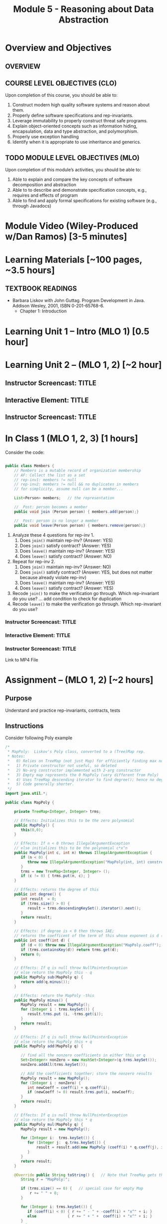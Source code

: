 #+TITLE: Module 5 - Reasoning about Data Abstraction


#+HTML_HEAD: <link rel="stylesheet" href="https://dynaroars.github.io/files/org.css">

* Overview and Objectives 
** OVERVIEW 

** COURSE LEVEL OBJECTIVES (CLO) 
Upon completion of this course, you should be able to:

1. Construct modern high quality software systems and reason about them. 
2. Properly define software specifications and rep-invariants. 
3. Leverage immutability to properly construct threat safe programs. 
4. Explain object-oriented concepts such as information hiding, encapsulation, data and type abstraction, and polymorphism. 
5. Properly use exception handling 
6. Identify when it is appropriate to use inheritance and generics.  
 
** TODO MODULE LEVEL OBJECTIVES (MLO) 
Upon completion of this module’s activities, you should be able to: 

1. Able to explain and compare the key concepts of software decomposition and abstraction
2. Able to to describe and demonstrate specification concepts, e.g., requires and effects of program
3. Able to find and apply formal specifications for existing software (e.g., through Javadocs)

* Module Video (Wiley-Produced w/Dan Ramos) [3-5 minutes]
#+begin_comment
#+end_comment
  

* Learning Materials [~100 pages, ~3.5 hours]
** TEXTBOOK READINGS
- Barbara Liskov with John Guttag. Program Development in Java. Addison Wesley, 2001, ISBN 0-201-65768-6. 
  - Chapter 1: Introduction

* Learning Unit 1 – Intro (MLO 1) [0.5 hour]

* Learning Unit 2 – (MLO 1, 2) [~2 hour]
  

  
** Instructor Screencast: TITLE
** Interactive Element: TITLE  
** Instructor Screencast: TITLE 


* In Class 1 (MLO 1, 2, 3) [1 hours] 
   Consider the code:

   #+begin_src java

     public class Members {
         // Members is a mutable record of organization membership
         // AF: Collect the list as a set
         // rep-inv1: members != null
         // rep-inv2: members != null && no duplicates in members
         // for simplicity, assume null can be a member...

         List<Person> members;   // the representation

         //  Post: person becomes a member
         public void join (Person person) { members.add(person);}

         //  Post: person is no longer a member
         public void leave(Person person) { members.remove(person);}

   #+end_src


   1. Analyze these 4 questions for rep-inv 1.
      1. Does =join()= maintain rep-inv?   (Answer: YES)
      1. Does =join()= satisfy contract?   (Answer: YES)
      1. Does =leave()= maintain rep-inv?  (Answer: YES)
      1. Does =leave()= satisfy contract?  (Answer: NO)
   1. Repeat for rep-inv 2.
      1. Does =join()= maintain rep-inv?  (Answer: NO)
      1. Does =join()= satisfy contract?  (Answer: YES, but does not matter because already violate rep-inv)
      1. Does =leave()= maintain rep-inv?  (Answer: YES)
      1. Does =leave()= satisfy contract? (Answer: YES)

      
   1. Recode =join()= to make the verification go through. Which rep-invariant do you use?
      ... add condition to check for duplication
   1. Recode =leave()= to make the verification go through. Which rep-invariant do you use? 



*** Instructor Screencast: TITLE 
*** Interactive Element: TITLE 
*** Instructor Screencast: TITLE 
Link to MP4 File 

* Assignment – (MLO 1, 2) [~2 hours]  
 
** Purpose 

Understand and practice rep-invariants, contracts, tests

** Instructions
   Consider following Poly example
   #+begin_src java
     /*
      ,* MapPoly:  Liskov's Poly class, converted to a (Tree)Map rep.
      ,* Notes:
      ,*   0) Relies on TreeMap (not just Map) for efficiently finding max nonzero coefficient
      ,*   1) Private constructor not useful, so deleted
      ,*   2) No-arg constructor implemented with 2-arg constructor
      ,*   3) Empty map represents the 0 MapPoly (very different from Poly)
      ,*   4) Uses TreeMap descending iterator to find degree(); hence no deg variable
      ,*   5) Code generally shorter.
      ,*/
     import java.util.*;

     public class MapPoly {

         private TreeMap<Integer, Integer> trms;

         // Effects: Initializes this to be the zero polynomial
         public MapPoly() {
            this(0,0);
         }

         // Effects: If n < 0 throws IllegalArgumentException
         // else initializes this to be the polynomial c*x^n
         public MapPoly(int c, int n) throws IllegalArgumentException {
            if (n < 0) {
               throw new IllegalArgumentException("MapPoly(int, int) constructor");
            }
            trms = new TreeMap<Integer, Integer> ();
            if (c != 0) { trms.put(n, c); }
         }

         // Effects: returns the degree of this
         public int degree() {
            int result  = 0;
            if (trms.size() > 0) {
               result = trms.descendingKeySet().iterator().next();
            }
            return result;
         }

         // Effects: if degree is < 0 then throws IAE;
         // returns the coefficent of the term of this whose exponent is d (otherwise return 0)
         public int coeff(int d) {
            if (d < 0) throw new IllegalArgumentException("MapPoly.coeff");
            if (trms.containsKey(d)) return trms.get(d);
            return 0;
         }

         // Effects: If q is null throw NullPointerException
         // else return the MapPoly this - q
         public MapPoly sub(MapPoly q) {
            return add(q.minus());
         }

         // Effects: return the MapPoly -this
         public MapPoly minus() {
            MapPoly result = new MapPoly();
            for (Integer i : trms.keySet()) {
               result.trms.put (i, -trms.get(i));
            }
            return result;
         }

         // Effects: If q is null throw NullPointerException
         // else return the MapPoly this + q
         public MapPoly add(MapPoly q) {
       
            // find all the nonzero coefficients in either this or q
            Set<Integer> nonZero = new HashSet<Integer>(q.trms.keySet());
            nonZero.addAll(trms.keySet());

            // Add the coefficients together; store the nonzero results
            MapPoly result = new MapPoly();
            for (Integer i : nonZero) {
               int newCoeff = coeff(i) + q.coeff(i);
               if (newCoeff != 0) result.trms.put(i, newCoeff);
            }
            return result;
         }

         // Effects: If q is null throw NullPointerException
         // else return the MapPoly this * q
         public MapPoly mul(MapPoly q) {
            MapPoly result = new MapPoly();

            for (Integer i:  trms.keySet()) {
               for (Integer j:  q.trms.keySet()) {
                   result = result.add(new MapPoly (coeff(i) * q.coeff(j), i+j));
               }
            }
            return result;
         }

         @Override public String toString() {   // Note that TreeMap gets the order right
            String r = "MapPoly:";

            if (trms.size() == 0) {   // special case for empty Map
                r += " " + 0;
            }

            for (Integer i: trms.keySet()) {
               if (coeff(i) < 0) { r += " - " + -coeff(i) + "x^" + i; }
               else              { r += " + " +  coeff(i) + "x^" + i; }
            }
            return r;
         }

         public static void main(String[] args) { 
            System.out.println("Hello");
            MapPoly mp = new MapPoly();
            System.out.println("MapPoly mp = " + mp);
            mp = mp.add(new MapPoly(3,5));
            System.out.println("MapPoly mp = " + mp);
            mp = mp.add(new MapPoly(-3,5));
            System.out.println("MapPoly mp = " + mp);
            mp = mp.add(new MapPoly(-3,5));
            System.out.println("MapPoly mp = " + mp);
            mp = mp.add(new MapPoly(-2,2));
            System.out.println("MapPoly mp = " + mp);
            System.out.println("MapPoly -mp = " + mp.minus());
            System.out.println("MapPoly mp*mp = " + mp.mul(mp));
         }
     }

   #+end_src

  
    1. Implement =repOk()=.
    1. Introduce a fault (i.e. "bug") that breaks the rep-invariant. Try to do this with a small (conceptual) change to the code. Show that the rep-invariant is broken with a JUnit test.
    1. Analyzed your bug with respect to the various contracts/methods in Poly. Are all/some/none of the contracts violated?
    1. Do you think your fault is realistic? Why or why not?

    Your deliverable should be a *story*. Take screenshots (e.g. of failing JUnit tests) as necessary to make your case.

*** Grading Criteria
    - Correctness of solution
    - Clarity of story
    Note: If your group had trouble with the previous assignment, feel free to appeal to your classmates to post a sample solution on Piazza.


** Deliverable 
- Submit a =.java= file for your implementation. 



** Due Date 
Your assignment is due by Sunday 11:59 PM, ET. 

* Module 1 Quiz (MLO 1, 2) [~.5 hour] 
 
** Purpose 
Quizzes in this course give you an opportunity to demonstrate your knowledge of the subject material. 

** Instructions 
Note the following instructions for your quiz:

  
  1. Consider the following (supposedly) immutable class:

     #+begin_src java
       public final class Immutable { 
           private final String string;
           private final int x;
           private final List<String> list;

           public Immutable(String string, int x, List<String> list) {
               this.string = string;                     // Line A
               this.x = x;                               // Line B
               this.list = new ArrayList<String> (list); // Line C
           }

           public String getString() { return string; }  // Line D
           public int getInt()    { return x; }       // Line E
           public List<String> getList() { return list; }    // Line F
       }
     #+end_src
    Which of the lines (A--F) has a problem wrt the immutability of class Immutable?
  2. For each of the above lines that has problem with immutability, write pseudocode code to demonstrate the issue

    #+begin_comment
     Only line F (because list is muttable)

     List<String> list = //... supppose list is [cat, dog]
     Immutable im = new Immutable("bat", 7, list);
     list = im.getList();
     list.add("elephant");   // now I've changed the internal state of Immutable
                             // from
                             // <bat, 7, [cat, dog]>
                             // to
                             // <bat, 7, [cat, dog, elephant]>
    #+end_comment



The quiz is 20 minutes in length. 
The quiz is closed-book.

** Deliverable 
Use the link above to take the quiz.

** Due Date 
Your quiz submission is due by Sunday 11:59 PM, ET. 

